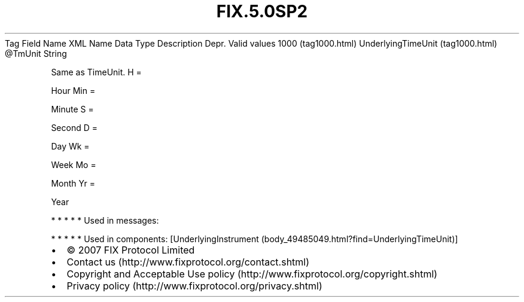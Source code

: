 .TH FIX.5.0SP2 "" "" "Tag #1000"
Tag
Field Name
XML Name
Data Type
Description
Depr.
Valid values
1000 (tag1000.html)
UnderlyingTimeUnit (tag1000.html)
\@TmUnit
String
.PP
Same as TimeUnit.
H
=
.PP
Hour
Min
=
.PP
Minute
S
=
.PP
Second
D
=
.PP
Day
Wk
=
.PP
Week
Mo
=
.PP
Month
Yr
=
.PP
Year
.PP
   *   *   *   *   *
Used in messages:
.PP
   *   *   *   *   *
Used in components:
[UnderlyingInstrument (body_49485049.html?find=UnderlyingTimeUnit)]

.PD 0
.P
.PD

.PP
.PP
.IP \[bu] 2
© 2007 FIX Protocol Limited
.IP \[bu] 2
Contact us (http://www.fixprotocol.org/contact.shtml)
.IP \[bu] 2
Copyright and Acceptable Use policy (http://www.fixprotocol.org/copyright.shtml)
.IP \[bu] 2
Privacy policy (http://www.fixprotocol.org/privacy.shtml)
